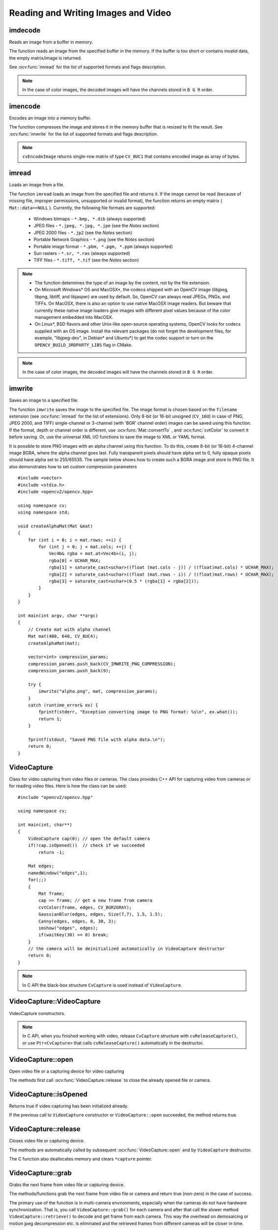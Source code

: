 Reading and Writing Images and Video
====================================

.. highlight:: cpp

imdecode
--------
Reads an image from a buffer in memory.

.. ocv:function:: Mat imdecode( InputArray buf,  int flags )

.. ocv:function:: Mat imdecode( InputArray buf,  int flags, Mat* dst )

.. ocv:cfunction:: IplImage* cvDecodeImage( const CvMat* buf, int iscolor=CV_LOAD_IMAGE_COLOR)

.. ocv:cfunction:: CvMat* cvDecodeImageM( const CvMat* buf, int iscolor=CV_LOAD_IMAGE_COLOR)

.. ocv:pyfunction:: cv2.imdecode(buf, flags) -> retval

    :param buf: Input array or vector of bytes.

    :param flags: The same flags as in :ocv:func:`imread` .
    
    :param dst: The optional output placeholder for the decoded matrix. It can save the image reallocations when the function is called repeatedly for images of the same size.

The function reads an image from the specified buffer in the memory.
If the buffer is too short or contains invalid data, the empty matrix/image is returned.

See
:ocv:func:`imread` for the list of supported formats and flags description.

.. note:: In the case of color images, the decoded images will have the channels stored in ``B G R`` order.

imencode
--------
Encodes an image into a memory buffer.

.. ocv:function:: bool imencode( const string& ext, InputArray img, vector<uchar>& buf, const vector<int>& params=vector<int>())

.. ocv:cfunction:: CvMat* cvEncodeImage( const char* ext, const CvArr* image, const int* params=0 )

.. ocv:pyfunction:: cv2.imencode(ext, img[, params]) -> retval, buf

    :param ext: File extension that defines the output format.

    :param img: Image to be written.

    :param buf: Output buffer resized to fit the compressed image.

    :param params: Format-specific parameters. See  :ocv:func:`imwrite` .

The function compresses the image and stores it in the memory buffer that is resized to fit the result.
See
:ocv:func:`imwrite` for the list of supported formats and flags description.

.. note:: ``cvEncodeImage`` returns single-row matrix of type ``CV_8UC1`` that contains encoded image as array of bytes.

imread
------
Loads an image from a file.

.. ocv:function:: Mat imread( const string& filename, int flags=1 )

.. ocv:pyfunction:: cv2.imread(filename[, flags]) -> retval

.. ocv:cfunction:: IplImage* cvLoadImage( const char* filename, int iscolor=CV_LOAD_IMAGE_COLOR )

.. ocv:cfunction:: CvMat* cvLoadImageM( const char* filename, int iscolor=CV_LOAD_IMAGE_COLOR )

.. ocv:pyoldfunction:: cv.LoadImage(filename, iscolor=CV_LOAD_IMAGE_COLOR) -> None

.. ocv:pyoldfunction:: cv.LoadImageM(filename, iscolor=CV_LOAD_IMAGE_COLOR) -> None

    :param filename: Name of file to be loaded.

    :param flags: Flags specifying the color type of a loaded image:
    
        * CV_LOAD_IMAGE_ANYDEPTH - If set, return 16-bit/32-bit image when the input has the corresponding depth, otherwise convert it to 8-bit.
        
        * CV_LOAD_IMAGE_COLOR - If set, always convert image to the color one

        * CV_LOAD_IMAGE_GRAYSCALE - If set, always convert image to the grayscale one

        * **>0**  Return a 3-channel color image.
            .. note:: In the current implementation the alpha channel, if any, is stripped from the output image. Use negative value if you need the alpha channel.

        * **=0**  Return a grayscale image.

        * **<0**  Return the loaded image as is (with alpha channel).

The function ``imread`` loads an image from the specified file and returns it. If the image cannot be read (because of missing file, improper permissions, unsupported or invalid format), the function returns an empty matrix ( ``Mat::data==NULL`` ). Currently, the following file formats are supported:

 * Windows bitmaps - ``*.bmp, *.dib`` (always supported)

 * JPEG files - ``*.jpeg, *.jpg, *.jpe`` (see the *Notes* section)

 * JPEG 2000 files - ``*.jp2`` (see the *Notes* section)

 * Portable Network Graphics - ``*.png`` (see the *Notes* section)

 * Portable image format - ``*.pbm, *.pgm, *.ppm``     (always supported)

 * Sun rasters - ``*.sr, *.ras``     (always supported)

 * TIFF files - ``*.tiff, *.tif`` (see the *Notes* section)

.. note::

    * The function determines the type of an image by the content, not by the file extension.

    * On Microsoft Windows* OS and MacOSX*, the codecs shipped with an OpenCV image (libjpeg, libpng, libtiff, and libjasper) are used by default. So, OpenCV can always read JPEGs, PNGs, and TIFFs. On MacOSX, there is also an option to use native MacOSX image readers. But beware that currently these native image loaders give images with different pixel values because of the color management embedded into MacOSX.

    * On Linux*, BSD flavors and other Unix-like open-source operating systems, OpenCV looks for codecs supplied with an OS image. Install the relevant packages (do not forget the development files, for example, "libjpeg-dev", in Debian* and Ubuntu*) to get the codec support or turn on the ``OPENCV_BUILD_3RDPARTY_LIBS`` flag in CMake.

.. note:: In the case of color images, the decoded images will have the channels stored in ``B G R`` order.

imwrite
-----------
Saves an image to a specified file.

.. ocv:function:: bool imwrite( const string& filename, InputArray img, const vector<int>& params=vector<int>() )

.. ocv:pyfunction:: cv2.imwrite(filename, img[, params]) -> retval

.. ocv:cfunction:: int cvSaveImage( const char* filename, const CvArr* image, const int* params=0 )

.. ocv:pyoldfunction:: cv.SaveImage(filename, image)-> None

    :param filename: Name of the file.

    :param image: Image to be saved.

    :param params: Format-specific save parameters encoded as pairs  ``paramId_1, paramValue_1, paramId_2, paramValue_2, ...`` . The following parameters are currently supported:

        *  For JPEG, it can be a quality ( ``CV_IMWRITE_JPEG_QUALITY`` ) from 0 to 100 (the higher is the better). Default value is 95.

        *  For PNG, it can be the compression level ( ``CV_IMWRITE_PNG_COMPRESSION`` ) from 0 to 9. A higher value means a smaller size and longer compression time. Default value is 3.

        *  For PPM, PGM, or PBM, it can be a binary format flag ( ``CV_IMWRITE_PXM_BINARY`` ), 0 or 1. Default value is 1.

The function ``imwrite`` saves the image to the specified file. The image format is chosen based on the ``filename`` extension (see
:ocv:func:`imread` for the list of extensions). Only 8-bit (or 16-bit unsigned (``CV_16U``) in case of PNG, JPEG 2000, and TIFF) single-channel or 3-channel (with 'BGR' channel order) images can be saved using this function. If the format, depth or channel order is different, use
:ocv:func:`Mat::convertTo` , and
:ocv:func:`cvtColor` to convert it before saving. Or, use the universal XML I/O functions to save the image to XML or YAML format.

It is possible to store PNG images with an alpha channel using this function. To do this, create 8-bit (or 16-bit) 4-channel image BGRA, where the alpha channel goes last. Fully transparent pixels should have alpha set to 0, fully opaque pixels should have alpha set to 255/65535. The sample below shows how to create such a BGRA image and store to PNG file. It also demonstrates how to set custom compression parameters ::

    #include <vector>
    #include <stdio.h>
    #include <opencv2/opencv.hpp>

    using namespace cv;
    using namespace std;

    void createAlphaMat(Mat &mat)
    {
        for (int i = 0; i < mat.rows; ++i) {
            for (int j = 0; j < mat.cols; ++j) {
                Vec4b& rgba = mat.at<Vec4b>(i, j);
                rgba[0] = UCHAR_MAX;
                rgba[1] = saturate_cast<uchar>((float (mat.cols - j)) / ((float)mat.cols) * UCHAR_MAX);
                rgba[2] = saturate_cast<uchar>((float (mat.rows - i)) / ((float)mat.rows) * UCHAR_MAX);
                rgba[3] = saturate_cast<uchar>(0.5 * (rgba[1] + rgba[2]));
            }
        }
    }

    int main(int argv, char **argc)
    {
        // Create mat with alpha channel
        Mat mat(480, 640, CV_8UC4);
        createAlphaMat(mat);

        vector<int> compression_params;
        compression_params.push_back(CV_IMWRITE_PNG_COMPRESSION);
        compression_params.push_back(9);

        try {
            imwrite("alpha.png", mat, compression_params);
        }
        catch (runtime_error& ex) {
            fprintf(stderr, "Exception converting image to PNG format: %s\n", ex.what());
            return 1;
        }

        fprintf(stdout, "Saved PNG file with alpha data.\n");
        return 0;
    }


VideoCapture
------------
.. ocv:class:: VideoCapture

Class for video capturing from video files or cameras.
The class provides C++ API for capturing video from cameras or for reading video files. Here is how the class can be used: ::

    #include "opencv2/opencv.hpp"

    using namespace cv;

    int main(int, char**)
    {
        VideoCapture cap(0); // open the default camera
        if(!cap.isOpened())  // check if we succeeded
            return -1;

        Mat edges;
        namedWindow("edges",1);
        for(;;)
        {
            Mat frame;
            cap >> frame; // get a new frame from camera
            cvtColor(frame, edges, CV_BGR2GRAY);
            GaussianBlur(edges, edges, Size(7,7), 1.5, 1.5);
            Canny(edges, edges, 0, 30, 3);
            imshow("edges", edges);
            if(waitKey(30) >= 0) break;
        }
        // the camera will be deinitialized automatically in VideoCapture destructor
        return 0;
    }


.. note:: In C API the black-box structure ``CvCapture`` is used instead of ``VideoCapture``.

.. Sample code::

   * : A basic sample on using the VideoCapture interface can be found at opencv_source_code/samples/cpp/starter_video.cpp
   * : Another basic video processing sample can be found at opencv_source_code/samples/cpp/video_dmtx.cpp

VideoCapture::VideoCapture
------------------------------
VideoCapture constructors.

.. ocv:function:: VideoCapture::VideoCapture()

.. ocv:function:: VideoCapture::VideoCapture(const string& filename)

.. ocv:function:: VideoCapture::VideoCapture(int device)

.. ocv:pyfunction:: cv2.VideoCapture() -> <VideoCapture object>
.. ocv:pyfunction:: cv2.VideoCapture(filename) -> <VideoCapture object>
.. ocv:pyfunction:: cv2.VideoCapture(device) -> <VideoCapture object>

.. ocv:cfunction:: CvCapture* cvCaptureFromCAM( int device )
.. ocv:pyoldfunction:: cv.CaptureFromCAM(index) -> CvCapture
.. ocv:cfunction:: CvCapture* cvCaptureFromFile( const char* filename )
.. ocv:pyoldfunction:: cv.CaptureFromFile(filename) -> CvCapture

    :param filename: name of the opened video file

    :param device: id of the opened video capturing device (i.e. a camera index). If there is a single camera connected, just pass 0.

.. note:: In C API, when you finished working with video, release ``CvCapture`` structure with ``cvReleaseCapture()``, or use ``Ptr<CvCapture>`` that calls ``cvReleaseCapture()`` automatically in the destructor.


VideoCapture::open
---------------------
Open video file or a capturing device for video capturing

.. ocv:function:: bool VideoCapture::open(const string& filename)
.. ocv:function:: bool VideoCapture::open(int device)

.. ocv:pyfunction:: cv2.VideoCapture.open(filename) -> retval
.. ocv:pyfunction:: cv2.VideoCapture.open(device) -> retval

    :param filename: name of the opened video file

    :param device: id of the opened video capturing device (i.e. a camera index).

The methods first call :ocv:func:`VideoCapture::release` to close the already opened file or camera.


VideoCapture::isOpened
----------------------
Returns true if video capturing has been initialized already.

.. ocv:function:: bool VideoCapture::isOpened()

.. ocv:pyfunction:: cv2.VideoCapture.isOpened() -> retval

If the previous call to ``VideoCapture`` constructor or ``VideoCapture::open`` succeeded, the method returns true.

VideoCapture::release
---------------------
Closes video file or capturing device.

.. ocv:function:: void VideoCapture::release()

.. ocv:pyfunction:: cv2.VideoCapture.release() -> None

.. ocv:cfunction:: void cvReleaseCapture(CvCapture** capture)

The methods are automatically called by subsequent :ocv:func:`VideoCapture::open` and by ``VideoCapture`` destructor.

The C function also deallocates memory and clears ``*capture`` pointer.


VideoCapture::grab
---------------------
Grabs the next frame from video file or capturing device.

.. ocv:function:: bool VideoCapture::grab()

.. ocv:pyfunction:: cv2.VideoCapture.grab() -> retval

.. ocv:cfunction:: int cvGrabFrame(CvCapture* capture)

.. ocv:pyoldfunction:: cv.GrabFrame(capture) -> int

The methods/functions grab the next frame from video file or camera and return true (non-zero) in the case of success.

The primary use of the function is in multi-camera environments, especially when the cameras do not have hardware synchronization. That is, you call ``VideoCapture::grab()`` for each camera and after that call the slower method ``VideoCapture::retrieve()`` to decode and get frame from each camera. This way the overhead on demosaicing or motion jpeg decompression etc. is eliminated and the retrieved frames from different cameras will be closer in time.

Also, when a connected camera is multi-head (for example, a stereo camera or a Kinect device), the correct way of retrieving data from it is to call `VideoCapture::grab` first and then call :ocv:func:`VideoCapture::retrieve` one or more times with different values of the ``channel`` parameter. See http://code.opencv.org/projects/opencv/repository/revisions/master/entry/samples/cpp/kinect_maps.cpp


VideoCapture::retrieve
----------------------
Decodes and returns the grabbed video frame.

.. ocv:function:: bool VideoCapture::retrieve(Mat& image, int channel=0)

.. ocv:pyfunction:: cv2.VideoCapture.retrieve([image[, channel]]) -> retval, image

.. ocv:cfunction:: IplImage* cvRetrieveFrame( CvCapture* capture, int streamIdx=0 )

.. ocv:pyoldfunction:: cv.RetrieveFrame(capture) -> image

The methods/functions decode and return the just grabbed frame. If no frames has been grabbed (camera has been disconnected, or there are no more frames in video file), the methods return false and the functions return NULL pointer.

.. note:: OpenCV 1.x functions ``cvRetrieveFrame`` and ``cv.RetrieveFrame`` return image stored inside the video capturing structure. It is not allowed to modify or release the image! You can copy the frame using :ocv:cfunc:`cvCloneImage` and then do whatever you want with the copy.


VideoCapture::read
----------------------
Grabs, decodes and returns the next video frame.

.. ocv:function:: VideoCapture& VideoCapture::operator >> (Mat& image)

.. ocv:function:: bool VideoCapture::read(Mat& image)

.. ocv:pyfunction:: cv2.VideoCapture.read([image]) -> retval, image

.. ocv:cfunction:: IplImage* cvQueryFrame(CvCapture* capture)

.. ocv:pyoldfunction:: cv.QueryFrame(capture) -> image

The methods/functions combine :ocv:func:`VideoCapture::grab` and :ocv:func:`VideoCapture::retrieve` in one call. This is the most convenient method for reading video files or capturing data from decode and return the just grabbed frame. If no frames has been grabbed (camera has been disconnected, or there are no more frames in video file), the methods return false and the functions return NULL pointer.

.. note:: OpenCV 1.x functions ``cvRetrieveFrame`` and ``cv.RetrieveFrame`` return image stored inside the video capturing structure. It is not allowed to modify or release the image! You can copy the frame using :ocv:cfunc:`cvCloneImage` and then do whatever you want with the copy.


VideoCapture::get
---------------------
Returns the specified ``VideoCapture`` property

.. ocv:function:: double VideoCapture::get(int propId)

.. ocv:pyfunction:: cv2.VideoCapture.get(propId) -> retval

.. ocv:cfunction:: double cvGetCaptureProperty( CvCapture* capture, int property_id )

.. ocv:pyoldfunction:: cv.GetCaptureProperty(capture, property_id) -> float


    :param propId: Property identifier. It can be one of the following:

        * **CV_CAP_PROP_POS_MSEC** Current position of the video file in milliseconds or video capture timestamp.

        * **CV_CAP_PROP_POS_FRAMES** 0-based index of the frame to be decoded/captured next.

        * **CV_CAP_PROP_POS_AVI_RATIO** Relative position of the video file: 0 - start of the film, 1 - end of the film.

        * **CV_CAP_PROP_FRAME_WIDTH** Width of the frames in the video stream.

        * **CV_CAP_PROP_FRAME_HEIGHT** Height of the frames in the video stream.

        * **CV_CAP_PROP_FPS** Frame rate.

        * **CV_CAP_PROP_FOURCC** 4-character code of codec.

        * **CV_CAP_PROP_FRAME_COUNT** Number of frames in the video file.

        * **CV_CAP_PROP_FORMAT** Format of the Mat objects returned by ``retrieve()`` .

        * **CV_CAP_PROP_MODE** Backend-specific value indicating the current capture mode.

        * **CV_CAP_PROP_BRIGHTNESS** Brightness of the image (only for cameras).

        * **CV_CAP_PROP_CONTRAST** Contrast of the image (only for cameras).

        * **CV_CAP_PROP_SATURATION** Saturation of the image (only for cameras).

        * **CV_CAP_PROP_HUE** Hue of the image (only for cameras).

        * **CV_CAP_PROP_GAIN** Gain of the image (only for cameras).

        * **CV_CAP_PROP_EXPOSURE** Exposure (only for cameras).

        * **CV_CAP_PROP_CONVERT_RGB** Boolean flags indicating whether images should be converted to RGB.

        * **CV_CAP_PROP_WHITE_BALANCE** Currently not supported

        * **CV_CAP_PROP_RECTIFICATION** Rectification flag for stereo cameras (note: only supported by DC1394 v 2.x backend currently)


**Note**: When querying a property that is not supported by the backend used by the ``VideoCapture`` class, value 0 is returned.

VideoCapture::set
---------------------
Sets a property in the ``VideoCapture``.

.. ocv:function:: bool VideoCapture::set( int propId, double value )

.. ocv:pyfunction:: cv2.VideoCapture.set(propId, value) -> retval

.. ocv:cfunction:: int cvSetCaptureProperty( CvCapture* capture, int property_id, double value )

.. ocv:pyoldfunction:: cv.SetCaptureProperty(capture, property_id, value) -> retval

    :param propId: Property identifier. It can be one of the following:

        * **CV_CAP_PROP_POS_MSEC** Current position of the video file in milliseconds.

        * **CV_CAP_PROP_POS_FRAMES** 0-based index of the frame to be decoded/captured next.

        * **CV_CAP_PROP_POS_AVI_RATIO** Relative position of the video file: 0 - start of the film, 1 - end of the film.

        * **CV_CAP_PROP_FRAME_WIDTH** Width of the frames in the video stream.

        * **CV_CAP_PROP_FRAME_HEIGHT** Height of the frames in the video stream.

        * **CV_CAP_PROP_FPS** Frame rate.

        * **CV_CAP_PROP_FOURCC** 4-character code of codec.

        * **CV_CAP_PROP_FRAME_COUNT** Number of frames in the video file.

        * **CV_CAP_PROP_FORMAT** Format of the Mat objects returned by ``retrieve()`` .

        * **CV_CAP_PROP_MODE** Backend-specific value indicating the current capture mode.

        * **CV_CAP_PROP_BRIGHTNESS** Brightness of the image (only for cameras).

        * **CV_CAP_PROP_CONTRAST** Contrast of the image (only for cameras).

        * **CV_CAP_PROP_SATURATION** Saturation of the image (only for cameras).

        * **CV_CAP_PROP_HUE** Hue of the image (only for cameras).

        * **CV_CAP_PROP_GAIN** Gain of the image (only for cameras).

        * **CV_CAP_PROP_EXPOSURE** Exposure (only for cameras).

        * **CV_CAP_PROP_CONVERT_RGB** Boolean flags indicating whether images should be converted to RGB.

        * **CV_CAP_PROP_WHITE_BALANCE** Currently unsupported

        * **CV_CAP_PROP_RECTIFICATION** Rectification flag for stereo cameras (note: only supported by DC1394 v 2.x backend currently)

    :param value: Value of the property.



VideoWriter
-----------
.. ocv:class:: VideoWriter

Video writer class.



VideoWriter::VideoWriter
------------------------
VideoWriter constructors

.. ocv:function:: VideoWriter::VideoWriter()

.. ocv:function:: VideoWriter::VideoWriter(const string& filename, int fourcc, double fps, Size frameSize, bool isColor=true)

.. ocv:pyfunction:: cv2.VideoWriter([filename, fourcc, fps, frameSize[, isColor]]) -> <VideoWriter object>

.. ocv:cfunction:: CvVideoWriter* cvCreateVideoWriter( const char* filename, int fourcc, double fps, CvSize frame_size, int is_color=1 )
.. ocv:pyoldfunction:: cv.CreateVideoWriter(filename, fourcc, fps, frame_size, is_color=true) -> CvVideoWriter

.. ocv:pyfunction:: cv2.VideoWriter.isOpened() -> retval
.. ocv:pyfunction:: cv2.VideoWriter.open(filename, fourcc, fps, frameSize[, isColor]) -> retval
.. ocv:pyfunction:: cv2.VideoWriter.write(image) -> None

    :param filename: Name of the output video file.

    :param fourcc: 4-character code of codec used to compress the frames. For example, ``CV_FOURCC('P','I','M,'1')``  is a MPEG-1 codec, ``CV_FOURCC('M','J','P','G')``  is a motion-jpeg codec etc. List of codes can be obtained at `Video Codecs by FOURCC <http://www.fourcc.org/codecs.php>`_ page.

    :param fps: Framerate of the created video stream.

    :param frameSize: Size of the  video frames.

    :param isColor: If it is not zero, the encoder will expect and encode color frames, otherwise it will work with grayscale frames (the flag is currently supported on Windows only).

The constructors/functions initialize video writers. On Linux FFMPEG is used to write videos; on Windows FFMPEG or VFW is used; on MacOSX QTKit is used.



ReleaseVideoWriter
------------------
Releases the AVI writer.

.. ocv:cfunction:: void cvReleaseVideoWriter( CvVideoWriter** writer )

The function should be called after you finished using ``CvVideoWriter`` opened with :ocv:cfunc:`CreateVideoWriter`.


VideoWriter::open
-----------------
Initializes or reinitializes video writer.

.. ocv:function:: bool VideoWriter::open(const string& filename, int fourcc, double fps, Size frameSize, bool isColor=true)

.. ocv:pyfunction:: cv2.VideoWriter.open(filename, fourcc, fps, frameSize[, isColor]) -> retval

The method opens video writer. Parameters are the same as in the constructor :ocv:func:`VideoWriter::VideoWriter`.


VideoWriter::isOpened
---------------------
Returns true if video writer has been successfully initialized.

.. ocv:function:: bool VideoWriter::isOpened()

.. ocv:pyfunction:: cv2.VideoWriter.isOpened() -> retval


VideoWriter::write
------------------
Writes the next video frame

.. ocv:function:: VideoWriter& VideoWriter::operator << (const Mat& image)

.. ocv:function:: void VideoWriter::write(const Mat& image)

.. ocv:pyfunction:: cv2.VideoWriter.write(image) -> None

.. ocv:cfunction:: int cvWriteFrame( CvVideoWriter* writer, const IplImage* image )
.. ocv:pyoldfunction:: cv.WriteFrame(writer, image)->int

    :param writer: Video writer structure (OpenCV 1.x API)

    :param image: The written frame

The functions/methods write the specified image to video file. It must have the same size as has been specified when opening the video writer.

